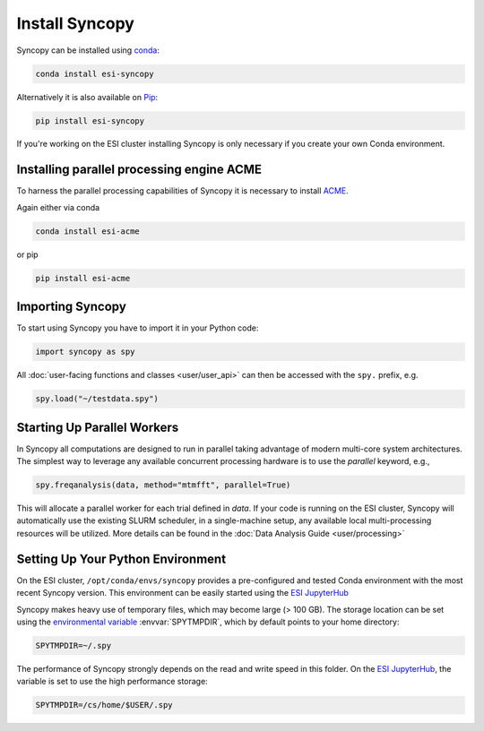 Install Syncopy 
===============

Syncopy can be installed using `conda <https://anaconda.org>`_:

.. code-block:: bash

    conda install esi-syncopy

Alternatively it is also available on `Pip <https://pypi.org/project/pip/>`_:

.. code-block:: bash

    pip install esi-syncopy

If you're working on the ESI cluster installing Syncopy is only necessary if
you create your own Conda environment.

.. _install_acme:

Installing parallel processing engine ACME
--------------------------------------------

To harness the parallel processing capabilities of Syncopy
it is necessary to install `ACME <https://github.com/esi-neuroscience/acme>`_.

Again either via conda

.. code-block:: bash

    conda install esi-acme

or pip

.. code-block:: bash

    pip install esi-acme


Importing Syncopy
-----------------

To start using Syncopy you have to import it in your Python code:

.. code-block:: python

    import syncopy as spy

All :doc:`user-facing functions and classes <user/user_api>` can then be
accessed with the ``spy.`` prefix, e.g.

.. code-block:: python

    spy.load("~/testdata.spy")

.. _start_parallel:
    
Starting Up Parallel Workers
----------------------------

In Syncopy all computations are designed to run in parallel taking advantage of
modern multi-core system architectures. The simplest way to leverage any available
concurrent processing hardware is to use the `parallel` keyword, e.g.,

.. code-block:: python

    spy.freqanalysis(data, method="mtmfft", parallel=True)

This will allocate a parallel worker for each trial defined in `data`. If your code
is running on the ESI cluster, Syncopy will automatically use the existing SLURM
scheduler, in a single-machine setup, any available local multi-processing resources
will be utilized. More details can be found in the :doc:`Data Analysis Guide <user/processing>`

.. _setup_env:

Setting Up Your Python Environment
----------------------------------

On the ESI cluster, ``/opt/conda/envs/syncopy`` provides a
pre-configured and tested Conda environment with the most recent Syncopy
version. This environment can be easily started using the `ESI JupyterHub
<https://jupyterhub.esi.local>`_

Syncopy makes heavy use of temporary files, which may become large (> 100 GB).
The storage location can be set using the `environmental variable
<https://linuxhint.com/bash-environment-variables/>`_ :envvar:`SPYTMPDIR`, which
by default points to your home directory:

.. code-block:: bash

    SPYTMPDIR=~/.spy

The performance of Syncopy strongly depends on the read and write speed in
this folder. On the `ESI JupyterHub <https://jupyterhub.esi.local>`_, the
variable is set to use the high performance storage:

.. code-block:: bash

    SPYTMPDIR=/cs/home/$USER/.spy




